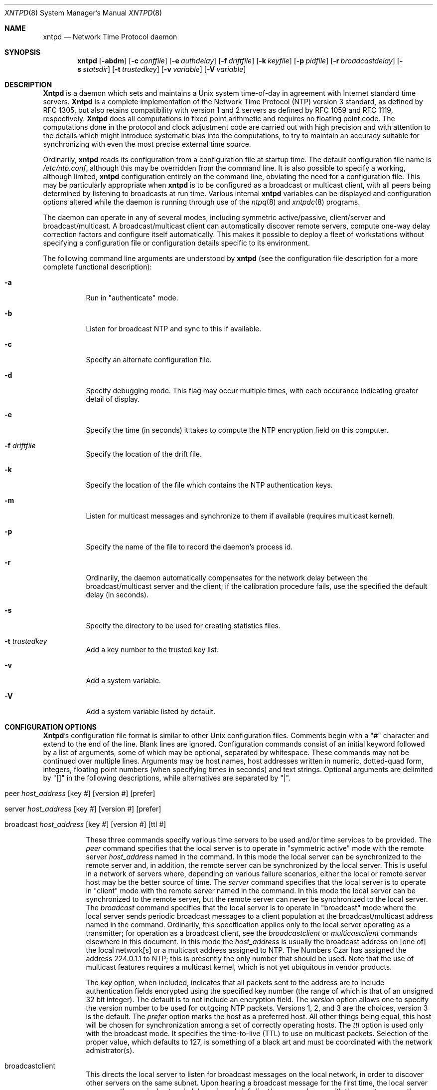 .\"
.\"	$Id: xntpd.8,v 1.5 1998/02/19 08:05:43 charnier Exp $
.\"
.Dd December 21, 1993
.Dt XNTPD 8
.Os
.Sh NAME
.Nm xntpd
.Nd Network Time Protocol daemon
.Sh SYNOPSIS
.Nm xntpd
.Op Fl abdm
.Op Fl c Ar conffile
.Op Fl e Ar authdelay
.Op Fl f Ar driftfile
.Op Fl k Ar keyfile
.Op Fl p Ar pidfile
.Op Fl r Ar broadcastdelay
.Op Fl s Ar statsdir
.Op Fl t Ar trustedkey
.Op Fl v Ar variable
.Op Fl V Ar variable
.Sh DESCRIPTION
.Nm Xntpd
is a daemon which sets and maintains a Unix system time\-of\-day in
agreement with Internet standard time servers.
.Nm Xntpd
is a complete implementation of the Network Time Protocol (NTP) version
3 standard, as defined by RFC 1305, but also retains compatibility with
version 1 and 2 servers as defined by RFC 1059 and RFC 1119,
respectively.
.Nm Xntpd
does all computations in fixed point arithmetic and requires no floating
point code. The computations done in the protocol and clock adjustment
code are carried out with high precision and with attention to the
details which might introduce systematic bias into the computations, to
try to maintain an accuracy suitable for synchronizing with even the
most precise external time source.
.Pp
Ordinarily,
.Nm
reads its configuration from a configuration file at startup time. The
default configuration file name is
.Pa /etc/ntp.conf ,
although this may be overridden from the command line. It is also
possible to specify a working, although limited,
.Nm
configuration entirely on the command line, obviating the need for a
configuration file. This may be particularly appropriate when
.Nm
is to be configured as a broadcast or multicast client, with all peers
being determined by listening to broadcasts at run time. Various
internal
.Nm
variables can be displayed and configuration options altered while the
daemon is running through use of the
.Xr ntpq 8
and
.Xr xntpdc 8
programs.
.Pp
The daemon can operate in any of several modes, including symmetric
active/passive, client/server and broadcast/multicast. A
broadcast/multicast client can automatically discover remote servers,
compute one-way delay correction factors and configure itself
automatically. This makes it possible to deploy a fleet of workstations
without specifying a configuration file or configuration details
specific to its environment.
.Pp
The following command line arguments are understood by
.Nm
(see the configuration file description for a more complete functional
description):
.Bl -tag -width indent
.It Fl a
Run in
.Qq "authenticate"
mode.
.It Fl b
Listen for broadcast NTP and sync to this if available.
.It Fl c
Specify an alternate configuration file.
.It Fl d
Specify debugging mode. This flag may occur multiple times, with each
occurance indicating greater detail of display.
.It Fl e
Specify the time (in seconds) it takes to compute the NTP encryption
field on this computer.
.It Fl f Ar driftfile
Specify the location of the drift file.
.It Fl k
Specify the location of the file which contains the NTP authentication
keys.
.It Fl m
Listen for multicast messages and synchronize to them if available
(requires multicast kernel).
.It Fl p
Specify the name of the file to record the daemon's process id.
.It Fl r
Ordinarily, the daemon automatically compensates for the network delay
between the broadcast/multicast server and the client; if the
calibration procedure fails, use the specified the default delay (in
seconds).
.It Fl s
Specify the directory to be used for creating statistics files.
.It Fl t Ar trustedkey
Add a key number to the trusted key list.
.It Fl v
Add a system variable.
.It Fl V
Add a system variable listed by default.
.El
.Sh "CONFIGURATION OPTIONS"
.Nm Xntpd Ns 's
configuration file format is similar to other Unix configuration files.
Comments begin with a
.Qq #
character and extend to the end of the
line. Blank lines are ignored. Configuration commands consist of an
initial keyword followed by a list of arguments, some of which may be
optional, separated by whitespace. These commands may not be continued
over multiple lines. Arguments may be host names, host addresses written
in numeric, dotted\-quad form, integers, floating point numbers (when
specifying times in seconds) and text strings. Optional arguments are
delimited by
.Qq []
in the following descriptions, while
alternatives are separated by
.Qq \&| .
.Pp
.Bl -tag -width indent
.It Xo peer
.Ar host_address
.Op key Ar #
.Op version Ar #
.Op prefer
.Xc
.It Xo server
.Ar host_address
.Op key Ar #
.Op version Ar #
.Op prefer
.Xc
.It Xo broadcast
.Ar host_address
.Op key Ar #
.Op version Ar #
.Op ttl Ar #
.Xc
.Pp
These three commands specify various time servers to be used and/or time
services to be provided. The
.Em peer
command specifies that the local server is to operate in
.Qq symmetric active
mode with the remote server
.Ar host_address
named in the command. In this mode the local server can be synchronized
to the remote server and, in addition, the remote server can be
synchronized by the local server. This is useful in a network of servers
where, depending on various failure scenarios, either the local or
remote server host may be the better source of time. The
.Em server
command specifies that the local server is to operate in
.Qq client
mode with the remote server named in the command. In
this mode the local server can be synchronized to the remote server, but
the remote server can never be synchronized to the local server. The
.Em broadcast
command specifies that the local server is to operate in
.Qq broadcast
mode where the local server sends periodic broadcast
messages to a client population at the broadcast/multicast address named
in the command. Ordinarily, this specification applies only to the local
server operating as a transmitter; for operation as a broadcast client,
see the
.Em broadcastclient
or
.Em multicastclient
commands elsewhere in this document. In this mode the
.Ar host_address
is usually the broadcast address on [one of] the local network[s] or a
multicast address assigned to NTP. The Numbers Czar has assigned the
address 224.0.1.1 to NTP; this is presently the only number that should
be used. Note that the use of multicast features requires a multicast
kernel, which is not yet ubiquitous in vendor products.
.Pp
The
.Ar key
option, when included, indicates that all packets sent to the address
are to include authentication fields encrypted using the specified key
number (the range of which is that of an unsigned 32 bit integer). The
default is to not include an encryption field. The
.Ar version
option allows one to specify the version number to be used for outgoing
NTP packets. Versions 1, 2, and 3 are the choices, version 3 is the
default. The
.Ar prefer
option marks the host as a preferred host. All other things being equal,
this host will be chosen for synchronization among a set of correctly
operating hosts. The
.Ar ttl
option is used only with the broadcast mode. It specifies the time-to-live
(TTL) to use on multicast packets. Selection of the proper value,
which defaults to 127, is something of a black art and must be
coordinated with the network admistrator(s).
.It broadcastclient
This directs the local server to listen for broadcast messages on the
local network, in order to discover other servers on the same subnet.
Upon hearing a broadcast message for the first time, the local server
measures the nominal network delay using a brief client/server exchange
with the remote server, then enters the
.Qq broadcastclient
mode,
in which it listens for and synchronizes to succeeding broadcast
messages. Note that, in order to avoid accidental or malicious
disruption in this mode, both the local and remote servers must operate
using authentication with the same trusted key and key identifier.
.It multicastclient Op Ar IP address ...
This command is used in the same way as the
.Em broadcastclient
command, but operates using IP multicasting. Support for this function
requires a multicast kernel and the use of authentication. If one or
more IP addresses are given, the server joins the respective multicast
group(s). If none are given, the IP address assigned to NTP (224.0.1.1)
is assumed.
.It driftfile Ar filename
This command specifies the name of the file used to record the frequency
offset of the local clock oscillator. If the file exists, it is read at
startup in order to set the initial frequency offset and then updated
once per hour with the current offset computed by the daemon. If the
file does not exist or this command is not given, the initial frequency
offset is assumed zero. In this case, it may take some hours for the
frequency to stabilize and the residual timing errors to subside. The
file contains a single floating point value equal to the offset in
parts-per-million (ppm). Note that the file is updated by first writing
the current drift value into a temporary file and then using
.Xr rename 2
to replace the old version. This implies that
.Nm
must have write permission for the directory the drift file is located
in, and that file system links, symbolic or otherwise, should probably
be avoided.
.It enable Ar auth|bclient|pll|monitor|stats Op Ar ...
Provide a way to enable various server options. Flags not mentioned are
unaffected. The
.Ar auth
flag causes the server to synchronize
with unconfigured peers only if the peer has been correctly
authenticated using a trusted key and key identifier. The default for
this flag is disable (off). The
.Ar bclient
flag causes the server
to listen for a message from a broadcast or multicast server, following
which an association is automatically instantiated for that server. The
default for this flag is disable (off). The
.Ar pll
flag enables
the server to adjust its local clock, with default enable (on). If not
set, the local clock free-runs at its intrinsic time and frequency
offset. This flag is useful in case the local clock is controlled by
some other device or protocol and NTP is used only to provide
synchronization to other clients. The
.Ar monitor
flag enables the
monitoring facility (see elsewhere), with default enable (on). The
.Ar stats
flag enables statistics facility filegen (see
description elsewhere.), with default enable (on).
.It disable Ar auth|bclient|pll|monitor|stats Op Ar ...
Provide a way to disable various server options. Flags not mentioned
are unaffected. The flags presently available are described under the
enable command.
.El
.Sh "AUTHENTICATION OPTIONS"
.Bl -tag -width indent
.It keys Ar filename
This command specifies the name of a file which contains the encryption
keys and key identifiers used by
.Nm
when operating in authenticated mode. The format of this file is
described later in this document.
.It trustedkey Ar # Op Ar # ...
This command is used to specify the encryption key identifiers which are
trusted for the purposes of authenticating peers suitable for
sychonization. The authentication procedures require that both the local
and remote servers share the same key and key identifier for this
purpose, although different keys can be used with different servers. The
arguments are 32 bit unsigned integers. Note, however, that NTP key 0 is
fixed and globally known. If meaningful authentication is to be
performed the 0 key should not be trusted.
.It requestkey Ar #
This command specifies the key identifier to use with the
.Xr xntpdc 8
program, which is useful to diagnose and repair problems that affect
.Nm
operation. The operation of the
.Nm xntpdc
program are specific to this particular implementation of
.Nm
and can
be expected to work only with this and previous versions of the daemon.
Requests from a remote
.Nm xntpdc
program which affect the state of the
local server must be authenticated, which requires bot the remote
program and local server share a common key and key identifier. The
argument to this command is a 32 bit unsigned integer. If no
.Em controlkey
command is included in the configuration file, or if the keys don't
match, such requests will be ignored.
.It controlkey Ar #
This command specifies the key identifier to use with the
.Xr ntpq 8
program, which is useful to diagnose and repair problems that affect
.Nm
operation. The operation of the
.Nm ntpq
program and
.Nm
conform to those specified in RFC 1305. Requests from a remote
.Nm ntpq
program which affect the state of the local server must be
authenticated, which requires bot the remote program and local server
share a common key and key identifier. The argument to this command is a
32 bit unsigned integer. If no
.Em requestkey
command is included in the configuration file, or if the keys don't
match, such requests will be ignored.
.It authdelay Ar seconds
Indicate the amount of time it takes to encrypt an NTP authentication
field on the local computer. This value is used to correct transmit
timestamps when the authentication is used on outgoing packets. The
value usually lies somewhere in the range 0.0001 seconds to 0.003
seconds, though it is very dependent on the CPU speed of the host
computer. The value is usually computed using the
.Em authspeed
program included with the distribution.
.El
.Sh "ACCESS CONTROL OPTIONS"
.Bl -tag -width indent
.It Xo restrict
.Ar address
.Op mask Ar numeric_mask
.Op Ar flag
.Op Ar ...
.Xc
.Nm Xntpd
implements a general purpose address\-and\-mask based restriction list.
The list is sorted by address and by mask, and the list is searched in
this order for matches, with the last match found defining the
restriction flags associated with the incoming packets. The source
address of incoming packets is used for the match, with the 32 bit
address being and'ed with the mask associated with the restriction entry
and then compared with the entry's address (which has also been and'ed
with the mask) to look for a match. The
.Em mask
argument defaults
to 255.255.255.255, meaning that the
.Em address
is treated as the
address of an individual host. A default entry (address 0.0.0.0, mask
0.0.0.0) is always included and, given the sort algorithm, is always the
first entry in the list. Note that, while
.Em address
is normally
given in dotted\-quad format, the text string
.Em default ,
with no
mask option, may be used to indicate the default entry.
.Pp
In the current implementation, flags always restrict access, i.e. an
entry with no flags indicates that free access to the server is to be
given. The flags are not orthogonal, in that more restrictive flags will
often make less restrictive ones redundant. The flags can generally be
classed into two catagories, those which restrict time service and those
which restrict informational queries and attempts to do run time
reconfiguration of the server. One or more of the following flags may be
specified:
.Bl -tag -width indent
.It ignore
Ignore all packets from hosts which match this entry. If this flag is
specified neither queries nor time server polls will be responded to.
.It noquery
Ignore all NTP mode 6 and 7 packets (i.e. information queries and
configuration requests) from the source. Time service is not affected.
.It nomodify
Ignore all NTP mode 6 and 7 packets which attempt to modify the state of
the server (i.e. run time reconfiguration). Queries which return
information are permitted.
.It notrap
Decline to provide mode 6 control message trap service to matching
hosts. The trap service is a subsystem of the mode 6 control message
protocol which is intended for use by remote event logging programs.
.It lowpriotrap
Declare traps set by matching hosts to be low priority. The number of
traps a server can maintain is limited (the current limit is 3). Traps
are usually assigned on a first come, first served basis, with later
trap requestors being denied service. This flag modifies the assignment
algorithm by allowing low priority traps to be overridden by later
requests for normal priority traps.
.It noserve
Ignore NTP packets whose mode is other than 6 or 7. In effect, time
service is denied, though queries may still be permitted.
.It nopeer
Provide stateless time service to polling hosts, but do not allocate
peer memory resources to these hosts even if they otherwise might be
considered useful as future synchronization partners.
.It notrust
Treat these hosts normally in other respects, but never use them as
synchronization sources.
.It limited
These hosts are subject to limitation of number of clients from the same
net. Net in this context refers to the IP notion of net (class A, class
B, class C, etc.). Only the first
.Qq client_limit
hosts that have
shown up at the server and that have been active during the last
.Qq client_limit_period
seconds are accepted. Requests from other
clients from the same net are rejected. Only time request packets are
taken into account.
.Qq Private ,
.Qq control ,
and
.Qq broadcast
packets are not subject to client limitation and
therefore are not contributing to client count. History of clients is
kept using the monitoring capability of
.Nm Ns .
Thus, monitoring is active as long as there is a restriction entry with
the
.Qq limited
flag. The default value for
.Qq client_limit
is 3. The default value for
.Qq client_limit_period
is 3600 seconds.
.It ntpport
This is actually a match algorithm modifier, rather than a restriction
flag. Its presence causes the restriction entry to be matched only if
the source port in the packet is the standard NTP UDP port (123). Both
.Qq ntpport
and
.Pf non\- Qq ntpport
may be specified. The
.Qq ntpport
is considered more specific and is sorted later in the
list.
.El
.Pp
Default restriction list entries, with the flags
.Qq ignore ,
.Qq ntpport ,
for each of the local host's interface addresses are
inserted into the table at startup to prevent the server from attempting
to synchronize to its own time. A default entry is also always present,
though if it is otherwise unconfigured no flags are associated with the
default entry (i.e. everything besides your own NTP server is
unrestricted).
.Pp
The restriction facility was added to allow the current access policies
of the time servers running on the NSFnet backbone to be implemented
with
.Nm
as well. While this facility may be otherwise useful for keeping
unwanted or broken remote time servers from affecting your own, it
should not be considered an alternative to the standard NTP
authentication facility. Source address based restrictions are easily
circumvented by a determined cracker.
.It clientlimit Ar limit
Set
.Qq client_limit
to
.Ar limit ,
allow configuration of
client limitation policy. This variable defines the number of clients
from the same network that are allowed to use the server.
.It clientperiod Ar period
Set
.Qq client_limit_period ,
allow configuration of client
limitation policy. This variable specifies the number of seconds after
which a client is considered inactive and thus no longer is counted for
client limit restriction.
.El
.Sh "MONITORING OPTIONS"
.Bl -tag -width indent 
.It statsdir Ar /directory path/
Indicate the full path of a directory where statistics files should be
created (see below). This keyword allows the (otherwise constant)
filegen filename prefix to be modified for file generation sets used for
handling statistics logs (see
.Em filegen
statement below).
.It statistics Ar name Ns ...
Enable writing of statistics records. Currently, three kinds of
statistics are supported:
.Bl -tag -width indent
.It loopstats
Enable recording of loop filter statistics information. Each update of
the local clock outputs a line of the following form to the file
generation set named
.Qq loopstats :
.Dl 48773 10847.650 0.0001307 17.3478 2
The first two fields show the date (Modified Julian Day) and time
(seconds and fraction past UTC midnight). The next three fields show
time offset in seconds, frequency offset in parts-per-million and time
constant of the clock-discipline algorithm at each update of the clock.
.It peerstats
Enable recording of peer statistics information. This includes
statistics records of all peers of a NTP server and of the 1-pps signal,
where present and configured. Each valid update appends a line of the
following form to the current element of a file generation set named
.Qq peerstats :
.Dl 48773 10847.650 127.127.4.1 9714 -0.001605 0.00000 0.00142
The first two fields show the date (Modified Julian Day) and time
(seconds and fraction past UTC midnight). The next two fields show the
peer address in dotted-quad notation and status, respectively. The
status field is encoded in hex in the format described in Appendix A of
the NTP specification RFC 1305. The final three fields show the offset,
delay and dispersion, all in seconds.
.It clockstats
Enable recording of clock driver statistics information. Each update
received from a clock driver outputs a line of the following form to the
file generation set named
.Qq clockstats :
.Dl 49213 525.624 127.127.4.1 93 226 00:08:29.606 D
The first two fields show the date (Modified Julian Day) and time
(seconds and fraction past UTC midnight). The next field shows the clock
address in dotted-quad notation, The final field shows the last timecode
received from the clock in decoded
.Tn ASCII
format, where meaningful. In
some clock drivers a good deal of additional information can be gathered
and displayed as well. See information specific to each clock for
further details.
.El
.Pp
Statistic files are managed using file generation sets (see
.Em filegen
below). The information obtained by enabling statistics recording allows
analysis of temporal properties of a
.Nm
server. It is usually only useful to primary servers or maybe main
campus servers.
.It Xo filegen
.Ar name
.Op file Ar filename
.Op type Ar typename
.Op flag Ar flagval
.Op link | nolink
.Op enable | disable
.Xc
Configure setting of generation file set
.Ar name .
Generation file sets provide a means for handling files that are
continously growing during the lifetime of a server. Server statistics
are a typical example for such files. Generation file sets provide
access to a set of files used to store the actual data. At any time at
most one element of the set is being written to. The
.Em type
given specifies when and how data will be directed to a new element of
the set. This way, information stored in elements of a file set that are
currently unused are available for administrational operations without
the risc of desturbing the operation of
.Nm Ns .
(Most important: they can be removed to free space for new data
produced.) Filenames of set members are built from three elements:
.Bl -tag -width indent
.It prefix
This is a constant filename path. It is not subject to modifications via
the
.Em filegen
statement. It is defined by the server, usually specified as a compile
time constant. It may, however, be configurable for individual file
generation sets via other commands. For example, the prefix used with
.Qq loopstats
and
.Qq peerstats
filegens can be configured using the
.Em statsdir
statement explained above.
.It filename
This string is directly concatenated to the
.Em prefix
mentioned above (no intervening
.Sq /
(slash)). This can be
modified using the
.Ar file
argument to the
.Em filegen
statement. No
.Qq ..
elements are allowed in this component to
prevent filenames referring to parts outside the filesystem hierarchy
denoted by
.Em prefix .
.It suffix
This part is reflects individual elements of a file set. It is generated
according to the
.Em type
of a file set as explained below.
.El
.Pp
A file generation set is characterized by its type. The following types
are supported:
.Bl -tag -width indent
.It none
The file set is actually a single plain file.
.It pid
One element of file set is used per incarnation of a
.Nm
server. This type does not perform any changes to file set members
during runtime, however it provides an easy way of seperating files
belonging to different
.Nm
server incarnations. The set member filename is built by appending a dot
.Pf ( Sq \&. Ns )
to concatentated
.Em prefix
and
.Em filename
strings, and appending the decimal representation of the process id of
the
.Nm
server process.
.It day
One file generation set element is created per day. The term
.Em day
is based on
.Tn UTC .
A day is defined as the period between 00:00 and 24:00
.Tn UTC .
The file set
member suffix consists of a dot
.Pf ( Qq \&. Ns )
and a day specification in
the form
.Aq YYYYMMDD .
.Em YYYY
is a 4 digit year number (e.g. 1992).
.Em MM
is a two digit month number.
.Em DD
is a two digit day number. Thus, all information written at December
10th, 1992 would end up in a file named
.Qq <prefix><filename>.19921210 .
.It week
Any file set member contains data related to a certain week of a year.
The term
.Em week
is definied by computing
.Qq day of year
modulo 7. Elements of
such a file generation set are distinguished by appending the following
suffix to the file set filename base: a dot, a four digit year number,
the letter
.Qq W ,
and a two digit week number. For example,
information from Jamuary, 10th 1992 would end up in a file with suffix
.Qq .1992W1 .
.It month
One generation file set element is generated per month. The file name
suffix consists of a dot, a four digit year number, and a two digit
month.
.It year
One generation file element is generated per year. The filename suffix
consists of a dot and a 4 digit year number.
.It age
This type of file generation sets changes to a new element of the file
set every 24 hours of server operation. The filename suffix consists of
a dot, the letter
.Qq a ,
and an eight digit number. This number is
taken to be the number of seconds the server is running at the start of
the corresponding 24 hour period.
.El
.Pp
Information is only written to a file generation set when this set is
.Qq enabled .
Output is prevented by specifying
.Qq disabled .
.Pp
It is convenient to be able to access the
.Em current
element of a file generation set by a fixed name. This feature is
enabled by specifying
.Qq link
and disabled using
.Qq nolink .
If
.Qq link
is specified, a hard link from the
current file set element to a file without suffix is created. When there
is already a file with this name and the number of links of this file is
one, it is renamed appending a dot, the letter
.Qq C ,
and the pid
of the
.Nm
server process. When the number of links is greater than one, the file
is unlinked. This allows the current file to be accessed by a constant
name.
.El
.Sh "MISCELLANEOUS OPTIONS"
.Bl -tag -width indent
.It precision Ar #
This command specifies the nominal precision of the local clock. The
value is an integer approximately equal to the base 2 logarithm of the
local timekeeping precision in seconds. Normally, the daemon determines
the precision automatically at startup, so this command is necessary
only in special cases when the precision cannot be determined
automatically.
.It broadcastdelay Ar seconds
The broadcast and multicast modes require a special calibration to
determine the network delay between the local and remote servers.
Ordinarily, this is done automatically by the initial protocol exchanges
between the local and remote servers. In some cases, the calibration
procedure may fail due to network or server access controls, for
example. This command specifies the default delay to be used under these
circumstances. Typically (for Ethernet), a number between 0.003 and
0.007 seconds is appropriate. The default when this command is not used
is 0.004 seconds.
.It Xo trap
.Ar host_address
.Op port Ar port_number
.Op interface Ar interface_addess
.Xc
This command configures a trap receiver at the given host address and
port number for sending messages with the specified local interface
address. If the port number is unspecified a value of 18447 is used. If
the interface address is not specified the message is sent with a source
address which is that of the local interface the message is sent
through. Note that on a multihomed host the interface used may vary from
time to time with routing changes.
.Pp
The trap receiver will generally log event messages and other
information from the server in a log file. While such monitor programs
may also request their own trap dynamically, configuring a trap receiver
will ensure that no messages are lost when the server is started.
.It Xo setvar
.Ar variable
.Op Ar default
.Xc
This command adds an additional system variable. These variables can be
used to distribute additional information such as the access policy. If
the variable of the form <name>=<value> is followed by the
.Em default
keyword the variable will be listed as part of the default system
variables
.Pf ( Nm ntpq
rv command). These additional variables serve informational purposes only.
They are not related to the protocol other that they can be listed. The
known protocol variables will always overide any variables defined via
the
.Em setvar
mechanism.
.Pp
There are three special variables that contain the names of all variable
of the same group. The
.Em sys_var_list
holds the names of all system variables. The
.Em peer_var_list
holds the names of all peer variables and the
.Em clock_var_list
hold the names of the reference clock variables.
.It monitor Ar yes|no
.It authenticate Ar yes|no
These commands have been superseded by the
.Em enable
and
.Em disable
commands. They are listed here for historical purposes.
.El
.Sh "AUTHENTICATION KEY FILE FORMAT"
The
.Tn NTP
standard specifies an extension allowing verification of the
authenticity of received NTP packets, and to provide an indication of
authenticity in outgoing packets. This is implemented in
.Nm
using the DES or MD5 algorithms to compute a digital signature, or
message-digest. The specification allows any one of possibly 4 billion
keys, numbered with 32 bit key identifiers, to be used to authenticate
an association. The servers involved in an association must agree on the
key and key identifier used to authenticate their data, though they must
each learn the key and key identifer independently. In the case of DES,
the keys are 56 bits long with, depending on type, a parity check on
each byte. In the case of MD5, the keys are 64 bits (8 bytes).
.Nm Xntpd
reads its keys from a file specified using the
.Fl k
command line option or the
.Em keys
statement in the configuration file. While key number 0 is fixed by the
.Tn NTP
standard (as 56 zero bits) and may not be changed, one or more of
the keys numbered 1 through 15 may be arbitrarily set in the keys file.
.Pp
The key file uses the same comment conventions as the configuration
file. Key entries use a fixed format of the form:
.Pp
.Dl keyno type key
.Pp
where
.Em keyno
is a positive integer,
.Em type
is a single
character which defines the format the key is given in, and
.Em key
is the key itself.
.Pp
The key may be given in one of three different formats, controlled by
the
.Em type
character. The three key types, and corresponding
formats, are listed following:
.Bl -tag -width indent
.It S
The
.Em key
is a 64 bit hexadecimal number in the format specified
in the DES document, that is the high order 7 bits of each octet are
used to form the 56 bit key while the low order bit of each octet is
given a value such that odd parity is maintained for the octet. Leading
zeroes must be specified (i.e. the key must be exactly 16 hex digits
long) and odd parity must be maintained. Hence a zero key, in standard
format, would be given as
.Em 0101010101010101 .
.It N
The
.Em key
is a 64 bit hexadecimal number in the format specified
in the
.Tn NTP
standard. This is the same as the DES format except the bits
in each octet have been rotated one bit right so that the parity bit is
now the high order bit of the octet. Leading zeroes must be specified
and odd parity must be maintained. A zero key in NTP format would be
specified as
.Em 8080808080808080 .
.It A
The
.Em key
is a 1\-to\-8 character
.Tn ASCII
string. A key is formed from this by using the lower order 7 bits of the
.Tn ASCII
representation of
each character in the string, with zeroes being added on the right when
necessary to form a full width 56 bit key, in the same way that
encryption keys are formed from Unix passwords.
.It M
The
.Em key
is a 1\-to\-8 character
.Tn ASCII
string, using the MD5
authentication scheme. Note that both the keys and the authentication
schemes (DES or MD5) must be identical between a set of peers sharing
the same key number.
.El
.Pp
One of the keys may be chosen,
by way of the configuration file
.Em requestkey
statement, to authenticate run time configuration requests made using
the
.Xr xntpdc 8
program. The latter program obtains the key from the terminal as a
password, so it is generally appropriate to specify the key chosen to be
used for this purpose in
.Tn ASCII
format.
.Sh PRIMARY CLOCK SUPPORT
.Nm Xntpd
can be optionally compiled to include support for a number of types of
reference clocks. A reference clock will generally (though not always)
be a radio timecode receiver which is synchronized to a source of
standard time such as the services offered by the NRC in Canada and NIST
in the U.S. The interface between the computer and the timecode receiver
is device dependent and will vary, but is often a serial port.
.Pp
Support for the various reference clock drivers is conditionally
compiled using the compiler define codes described elsewhere. An attempt
to configure a reference clock when specific support is not available or
the hardware port has not been appropriately configured results in a
scolding remark to the system log file, but is otherwise non hazardous.
.Pp
For the purposes of configuration,
.Nm
treats reference clocks in a manner analogous to normal
.Tn NTP
peers as
much as possible. Reference clocks are referred to by address, much as a
normal peer is, though an invalid IP address is used to distinguish them
from normal peers. Reference clock addresses are of the form
.Em 127.127.t.u
where
.Em t
is an integer denoting the clock type and
.Em u
indicates the type\-specific unit number. Reference clocks are
configured using a
.Em server
statement in the configuration file where the
.Em host_address
is the clock address. The
.Em key,
.Em version
and
.Em ttl
options are not used for reference clock support; however, the
.Em prefer
option can be useful to persuade the server to cherish a reference clock
with somewhat more enthusiasm than other reference clocks or peers, if
this is advisable. Clock addresses may generally be used anywhere in the
configuration file a normal IP address can be used, for example, in
.Em restrict
statements, although such use would normally be considered strange.
.Pp
Reference clock support provides the
.Em fudge
command, which can be used to configure reference clocks in special
ways. Following is the generic format that applies to this command:
.Pp
fudge
.Ar 127.127.t.u
.Op time1 Ar secs
.Op time2 Ar secs
.Op stratum Ar int
.Op refid Ar int
.Op flag1 Ar 0|1
.Op flag2 Ar 0|1
.Op flag3 Ar 0|1
.Op flag4 Ar 0|1
.Pp
The
.Em time1
and
.Em time2
options are specified in fixed point seconds and used in some clock
drivers as calibration constants. By convention, and unless indicated
otherwise,
.Em time1
is used as a calibration constant to adjust the nominal time offset of a
particular clock to agree with an external standard, such as a precision
PPS signal. The specified offset is in addition to the propagation delay
provided by other means, such as internal DIPswitches. The
.Em stratum
option is a number in the range zero to 15 and is used to assign a
nonstandard operating stratum to the clock. The
.Em refid
option is an
.Tn ASCII
string in the range one to four characters and is
used to assign a nonstandard reference identifier to the clock. Finally,
the four binary flags
.Em flag1,
.Em flag2,
.Em flag3
and
.Em flag4
are used for customizing the clock driver. The interpretation of these
values, and whether they are used at all, is a function of the needs of
the particular clock driver. However, by convention, and unless
indicated otherwise,
.Em flag3
is used to attach the ppsclock streams module to the configured driver,
while
.Em flag4
is used to enable recording verbose monitoring data to the clockstats
file configured with the
.Em filegen
command. Further information on the ppsclock streams module is in the
.Pa README
file in the
.Pa ./kernel
directory in the current xntp3 program
distribution. Further information on this feature is available in the
.Pa ./scripts/stats
directory in the same distribution.
.Pp
Ordinarily, the stratum of a reference clock is by default zero. Since
the
.Nm
daemon adds one to the stratum of each peer, a primary server ordinarily
displays stratum one. In order to provide engineered backups, it is
often useful to specify the reference clock stratum as greater than
zero. The
.Em stratum
option is used for this purpose. Also, in cases involving both a
reference clock and a 1-pps discipline signal, it is useful to specify
the reference clock identifier as other than the default, depending on
the driver. The
.Em refid
option is used for this purpose. Except where noted, these options apply
to all clock drivers.
.Pp
.Nm Xntpd
on Unix machines currently supports several different types of clock
hardware plus a special pseudo\-clock used for backup or when no other
clock source is available. In the case of most of the clock drivers,
support for a 1-pps precision timing signal is available as described in
the
.Pa README
file in the
.Pa ./doc
directory of the xntp3 progam distribution.
The clock drivers, and the addresses used to configure them, are
described in the
.Pa README.refclocks
in the
.Pa doc
directory of the current
program distribution.
.Sh VARIABLES
Most variables used by the
.Tn NTP
protocol can be examined with the
.Nm xntpdc
(mode 7 messages) and the
.Nm ntpq
(mode 6 messages). Currently very few variables can be modified via mode
6 messages. These variables are either created with the
.Em setvar
directive or the leap warning variables. The leap warning bits that can
be set in the
.Em leapwarning
variable (up to one month ahead). Both, the
.Em leapwarning
and the
.Em leapindication
variable, have a slightly different encoding than the usual
.Em leap
bits interpretation:
.Bl -tag -width indent
.It 00
The daemon passes the leap bits of its synchronisation source (usual
mode of operation).
.It 01/10
A leap second is added/deleted (operator forced leap second).
.It 11
Leap information from the sychronisation source is ignored (thus
LEAP_NOWARNING is passed on).
.El
.Sh FILES
.Bl -tag -width /etc/ntp.drift -compact
.It /etc/ntp.conf
the default name of the configuration file
.It /etc/ntp.drift
the conventional name of the drift file
.It /etc/ntp.keys
the conventional name of the key file
.El
.Sh SEE ALSO
.Xr ntpdate 8 ,
.Xr ntpq 8 ,
.Xr xntpdc 8
.Sh HISTORY
Written by
.An Dennis Ferguson
at the University of Toronto. Text amended by
.An David Mills
at the University of Delaware.
.Sh BUGS
.Nm Xntpd
has gotten rather fat. While not huge, it has gotten larger than might
be desireable for an elevated\-priority daemon running on a workstation,
particularly since many of the fancy features which consume the space
were designed more with a busy primary server, rather than a high
stratum workstation, in mind.
